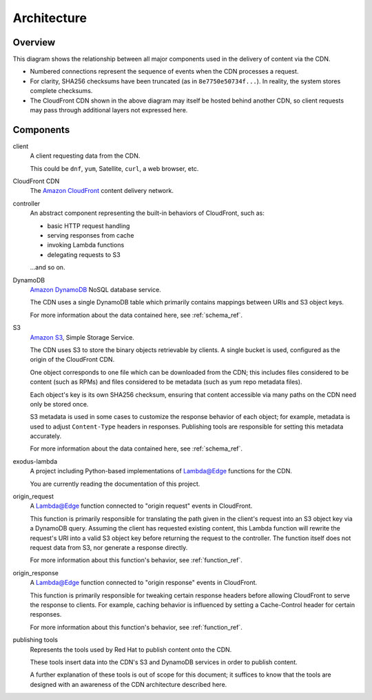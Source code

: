 Architecture
============


Overview
--------

This diagram shows the relationship between all major components used
in the delivery of content via the CDN.

.. graphviz:: arch.gv

- Numbered connections represent the sequence of events when the CDN processes a request.
- For clarity, SHA256 checksums have been truncated (as in ``8e7750e50734f...``). In reality,
  the system stores complete checksums.
- The CloudFront CDN shown in the above diagram may itself be hosted behind another CDN,
  so client requests may pass through additional layers not expressed here.


Components
----------

client
    A client requesting data from the CDN.

    This could be ``dnf``, ``yum``, Satellite, ``curl``, a web browser, etc.

CloudFront CDN
    The `Amazon CloudFront`_ content delivery network.

controller
    An abstract component representing the built-in behaviors of CloudFront,
    such as:

    - basic HTTP request handling
    - serving responses from cache
    - invoking Lambda functions
    - delegating requests to S3

    ...and so on.

DynamoDB
    `Amazon DynamoDB`_ NoSQL database service.

    The CDN uses a single DynamoDB table which primarily contains mappings
    between URIs and S3 object keys.

    For more information about the data contained here, see :ref:`schema_ref`.

S3
    `Amazon S3`_, Simple Storage Service.

    The CDN uses S3 to store the binary objects retrievable by clients.
    A single bucket is used, configured as the origin of the CloudFront CDN.

    One object corresponds to one file which can be downloaded from the CDN;
    this includes files considered to be content (such as RPMs) and files considered
    to be metadata (such as yum repo metadata files).

    Each object's key is its own SHA256 checksum, ensuring that content accessible
    via many paths on the CDN need only be stored once.

    S3 metadata is used in some cases to customize the response behavior of each object;
    for example, metadata is used to adjust ``Content-Type`` headers in responses.
    Publishing tools are responsible for setting this metadata accurately.

    For more information about the data contained here, see :ref:`schema_ref`.

exodus-lambda
    A project including Python-based implementations of `Lambda@Edge`_ functions for the CDN.

    You are currently reading the documentation of this project.

origin_request
    A `Lambda@Edge`_ function connected to "origin request" events in CloudFront.

    This function is primarily responsible for translating the path given in the client's
    request into an S3 object key via a DynamoDB query.  Assuming the client has requested
    existing content, this Lambda function will rewrite the request's URI into a valid S3
    object key before returning the request to the controller.  The function itself does
    not request data from S3, nor generate a response directly.

    For more information about this function's behavior, see :ref:`function_ref`.

origin_response
    A `Lambda@Edge`_ function connected to "origin response" events in CloudFront.

    This function is primarily responsible for tweaking certain response headers
    before allowing CloudFront to serve the response to clients.  For example,
    caching behavior is influenced by setting a Cache-Control header for certain
    responses.

    For more information about this function's behavior, see :ref:`function_ref`.

publishing tools
    Represents the tools used by Red Hat to publish content onto the CDN.

    These tools insert data into the CDN's S3 and DynamoDB services in order to publish
    content.

    A further explanation of these tools is out of scope for this document; it suffices
    to know that the tools are designed with an awareness of the CDN architecture
    described here.

.. _Lambda@Edge: https://aws.amazon.com/lambda/edge/

.. _Amazon CloudFront: https://aws.amazon.com/cloudfront/

.. _Amazon DynamoDB: https://aws.amazon.com/dynamodb/

.. _Amazon S3: https://aws.amazon.com/s3/
